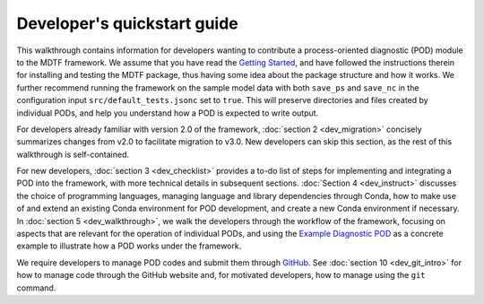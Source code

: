 Developer's quickstart guide
============================

This walkthrough contains information for developers wanting to contribute a process-oriented diagnostic (POD) module to the MDTF framework. We assume that you have read the `Getting Started <https://mdtf-diagnostics.readthedocs.io/en/latest/_static/MDTF_getting_started.pdf>`__, and have followed the instructions therein for installing and testing the MDTF package, thus having some idea about the package structure and how it works. We further recommend running the framework on the sample model data with both ``save_ps`` and ``save_nc`` in the configuration input ``src/default_tests.jsonc`` set to ``true``. This will preserve directories and files created by individual PODs, and help you understand how a POD is expected to write output.

For developers already familiar with version 2.0 of the framework, :doc:`section 2 <dev_migration>` concisely summarizes changes from v2.0 to facilitate migration to v3.0. New developers can skip this section, as the rest of this walkthrough is self-contained.

For new developers, :doc:`section 3 <dev_checklist>` provides a to-do list of steps for implementing and integrating a POD into the framework, with more technical details in subsequent sections. :doc:`Section 4 <dev_instruct>` discusses the choice of programming languages, managing language and library dependencies through Conda, how to make use of and extend an existing Conda environment for POD development, and create a new Conda environment if necessary. In :doc:`section 5 <dev_walkthrough>`, we walk the developers through the workflow of the framework, focusing on aspects that are relevant for the operation of individual PODs, and using the `Example Diagnostic POD <https://github.com/NOAA-GFDL/MDTF-diagnostics/tree/main/diagnostics/example>`__ as a concrete example to illustrate how a POD works under the framework.

We require developers to manage POD codes and submit them through `GitHub <https://github.com/NOAA-GFDL/MDTF-diagnostics>`__. See :doc:`section 10 <dev_git_intro>` for how to manage code through the GitHub website and, for motivated developers, how to manage using the ``git`` command.
